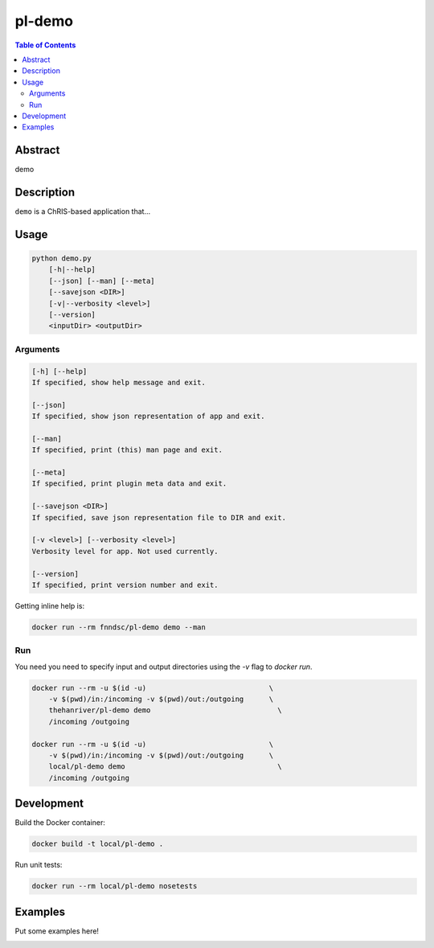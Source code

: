 pl-demo
================================

.. image:: https://img.shields.io/docker/v/fnndsc/pl-demo?sort=semver
    :target: https://hub.docker.com/r/fnndsc/pl-demo

.. image:: https://img.shields.io/github/license/fnndsc/pl-demo
    :target: https://github.com/FNNDSC/pl-demo/blob/master/LICENSE

.. image:: https://github.com/FNNDSC/pl-demo/workflows/ci/badge.svg
    :target: https://github.com/FNNDSC/pl-demo/actions


.. contents:: Table of Contents


Abstract
--------

demo


Description
-----------

``demo`` is a ChRIS-based application that...


Usage
-----

.. code::

    python demo.py
        [-h|--help]
        [--json] [--man] [--meta]
        [--savejson <DIR>]
        [-v|--verbosity <level>]
        [--version]
        <inputDir> <outputDir>


Arguments
~~~~~~~~~

.. code::

    [-h] [--help]
    If specified, show help message and exit.
    
    [--json]
    If specified, show json representation of app and exit.
    
    [--man]
    If specified, print (this) man page and exit.

    [--meta]
    If specified, print plugin meta data and exit.
    
    [--savejson <DIR>] 
    If specified, save json representation file to DIR and exit. 
    
    [-v <level>] [--verbosity <level>]
    Verbosity level for app. Not used currently.
    
    [--version]
    If specified, print version number and exit. 


Getting inline help is:

.. code:: bash

    docker run --rm fnndsc/pl-demo demo --man

Run
~~~

You need you need to specify input and output directories using the `-v` flag to `docker run`.


.. code:: bash

    docker run --rm -u $(id -u)                             \
        -v $(pwd)/in:/incoming -v $(pwd)/out:/outgoing      \
        thehanriver/pl-demo demo                     	      \
        /incoming /outgoing

    docker run --rm -u $(id -u)                             \
        -v $(pwd)/in:/incoming -v $(pwd)/out:/outgoing      \
        local/pl-demo demo                      	      \
        /incoming /outgoing
Development
-----------

Build the Docker container:

.. code:: bash

    docker build -t local/pl-demo .

Run unit tests:

.. code:: bash

    docker run --rm local/pl-demo nosetests

Examples
--------

Put some examples here!


.. image:: https://raw.githubusercontent.com/FNNDSC/cookiecutter-chrisapp/master/doc/assets/badge/light.png
    :target: https://chrisstore.co
